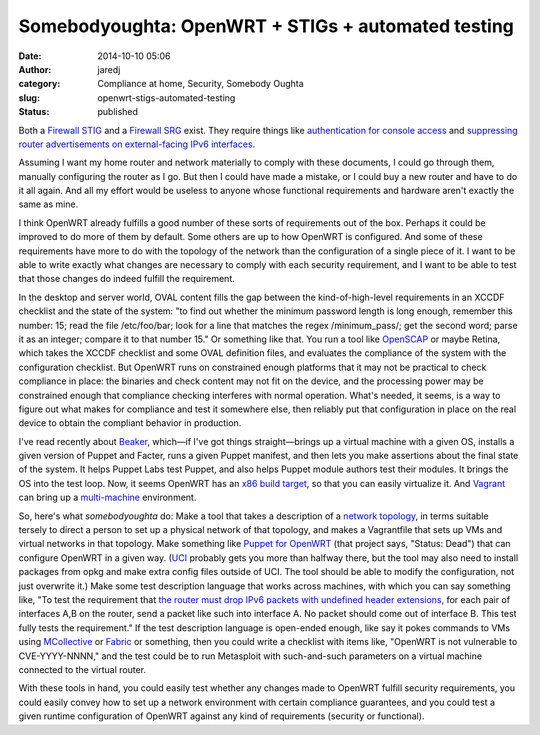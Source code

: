 Somebodyoughta: OpenWRT + STIGs + automated testing
###################################################
:date: 2014-10-10 05:06
:author: jaredj
:category: Compliance at home, Security, Somebody Oughta
:slug: openwrt-stigs-automated-testing
:status: published

Both a `Firewall
STIG <http://securityrules.info/about/xonib-cusyz-kyfek-gitox>`__ and a
`Firewall
SRG <http://securityrules.info/about/xumac-cabon-pilup-digax>`__ exist.
They require things like `authentication for console
access <http://securityrules.info/about/xonib-cusyz-kyfek-gitox/SV-4582r3_rule>`__
and `suppressing router advertisements on external-facing IPv6
interfaces <http://securityrules.info/about/xumac-cabon-pilup-digax/SRG-NET-000019-FW-000191_rule>`__.

Assuming I want my home router and network materially to comply with
these documents, I could go through them, manually configuring the
router as I go. But then I could have made a mistake, or I could buy a
new router and have to do it all again. And all my effort would be
useless to anyone whose functional requirements and hardware aren't
exactly the same as mine.

I think OpenWRT already fulfills a good number of these sorts of
requirements out of the box. Perhaps it could be improved to do more of
them by default. Some others are up to how OpenWRT is configured. And
some of these requirements have more to do with the topology of the
network than the configuration of a single piece of it. I want to be
able to write exactly what changes are necessary to comply with each
security requirement, and I want to be able to test that those changes
do indeed fulfill the requirement.

In the desktop and server world, OVAL content fills the gap between the
kind-of-high-level requirements in an XCCDF checklist and the state of
the system: "to find out whether the minimum password length is long
enough, remember this number: 15; read the file /etc/foo/bar; look for a
line that matches the regex /minimum\_pass/; get the second word; parse
it as an integer; compare it to that number 15." Or something like that.
You run a tool like `OpenSCAP <http://www.open-scap.org/>`__ or maybe
Retina, which takes the XCCDF checklist and some OVAL definition files,
and evaluates the compliance of the system with the configuration
checklist. But OpenWRT runs on constrained enough platforms that it may
not be practical to check compliance in place: the binaries and check
content may not fit on the device, and the processing power may be
constrained enough that compliance checking interferes with normal
operation. What's needed, it seems, is a way to figure out what makes
for compliance and test it somewhere else, then reliably put that
configuration in place on the real device to obtain the compliant
behavior in production.

I've read recently about
`Beaker <https://github.com/puppetlabs/beaker>`__, which—if I've got
things straight—brings up a virtual machine with a given OS, installs a
given version of Puppet and Facter, runs a given Puppet manifest, and
then lets you make assertions about the final state of the system. It
helps Puppet Labs test Puppet, and also helps Puppet module authors test
their modules. It brings the OS into the test loop. Now, it seems
OpenWRT has an `x86 build
target <http://downloads.openwrt.org/barrier_breaker/14.07/x86/>`__, so
that you can easily virtualize it. And
`Vagrant <http://vagrantup.com/>`__ can bring up a
`multi-machine <http://docs.vagrantup.com/v2/multi-machine/index.html>`__
environment.

So, here's what *somebodyoughta* do: Make a tool that takes a
description of a `network
topology <https://www.google.com/search?q=dmz+topology>`__, in terms
suitable tersely to direct a person to set up a physical network of that
topology, and makes a Vagrantfile that sets up VMs and virtual networks
in that topology. Make something like `Puppet for
OpenWRT <https://github.com/solarkennedy/puppet-on-openwrt>`__ (that
project says, "Status: Dead") that can configure OpenWRT in a given way.
(`UCI <http://wiki.openwrt.org/doc/uci>`__ probably gets you more than
halfway there, but the tool may also need to install packages from opkg
and make extra config files outside of UCI. The tool should be able to
modify the configuration, not just overwrite it.) Make some test
description language that works across machines, with which you can say
something like, "To test the requirement that `the router must drop IPv6
packets with undefined header
extensions <http://securityrules.info/about/xumac-cabon-pilup-digax/SRG-NET-000019-FW-000194_rule>`__,
for each pair of interfaces A,B on the router, send a packet like such
into interface A. No packet should come out of interface B. This test
fully tests the requirement." If the test description language is
open-ended enough, like say it pokes commands to VMs using
`MCollective <http://puppetlabs.com/mcollective>`__ or
`Fabric <http://www.fabfile.org/>`__ or something, then you could write
a checklist with items like, "OpenWRT is not vulnerable to
CVE-YYYY-NNNN," and the test could be to run Metasploit with
such-and-such parameters on a virtual machine connected to the virtual
router.

With these tools in hand, you could easily test whether any changes made
to OpenWRT fulfill security requirements, you could easily convey how to
set up a network environment with certain compliance guarantees, and you
could test a given runtime configuration of OpenWRT against any kind of
requirements (security or functional).
